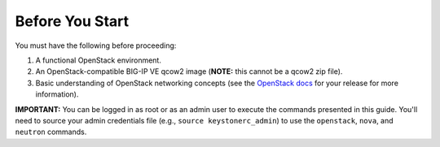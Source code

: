 .. _ve-before-you-start:

Before You Start
================

You must have the following before proceeding:

1. A functional OpenStack environment.
2. An OpenStack-compatible BIG-IP VE qcow2 image (**NOTE:** this cannot be a qcow2 zip file).
3. Basic understanding of OpenStack networking concepts (see the `OpenStack docs <http://docs.openstack.org/>`_ for your release for more information).

**IMPORTANT:** You can be logged in as root or as an admin user to execute the commands presented in this guide. You'll need to source your
admin credentials file (e.g., ``source keystonerc_admin``) to use the ``openstack``, ``nova``, and ``neutron`` commands.